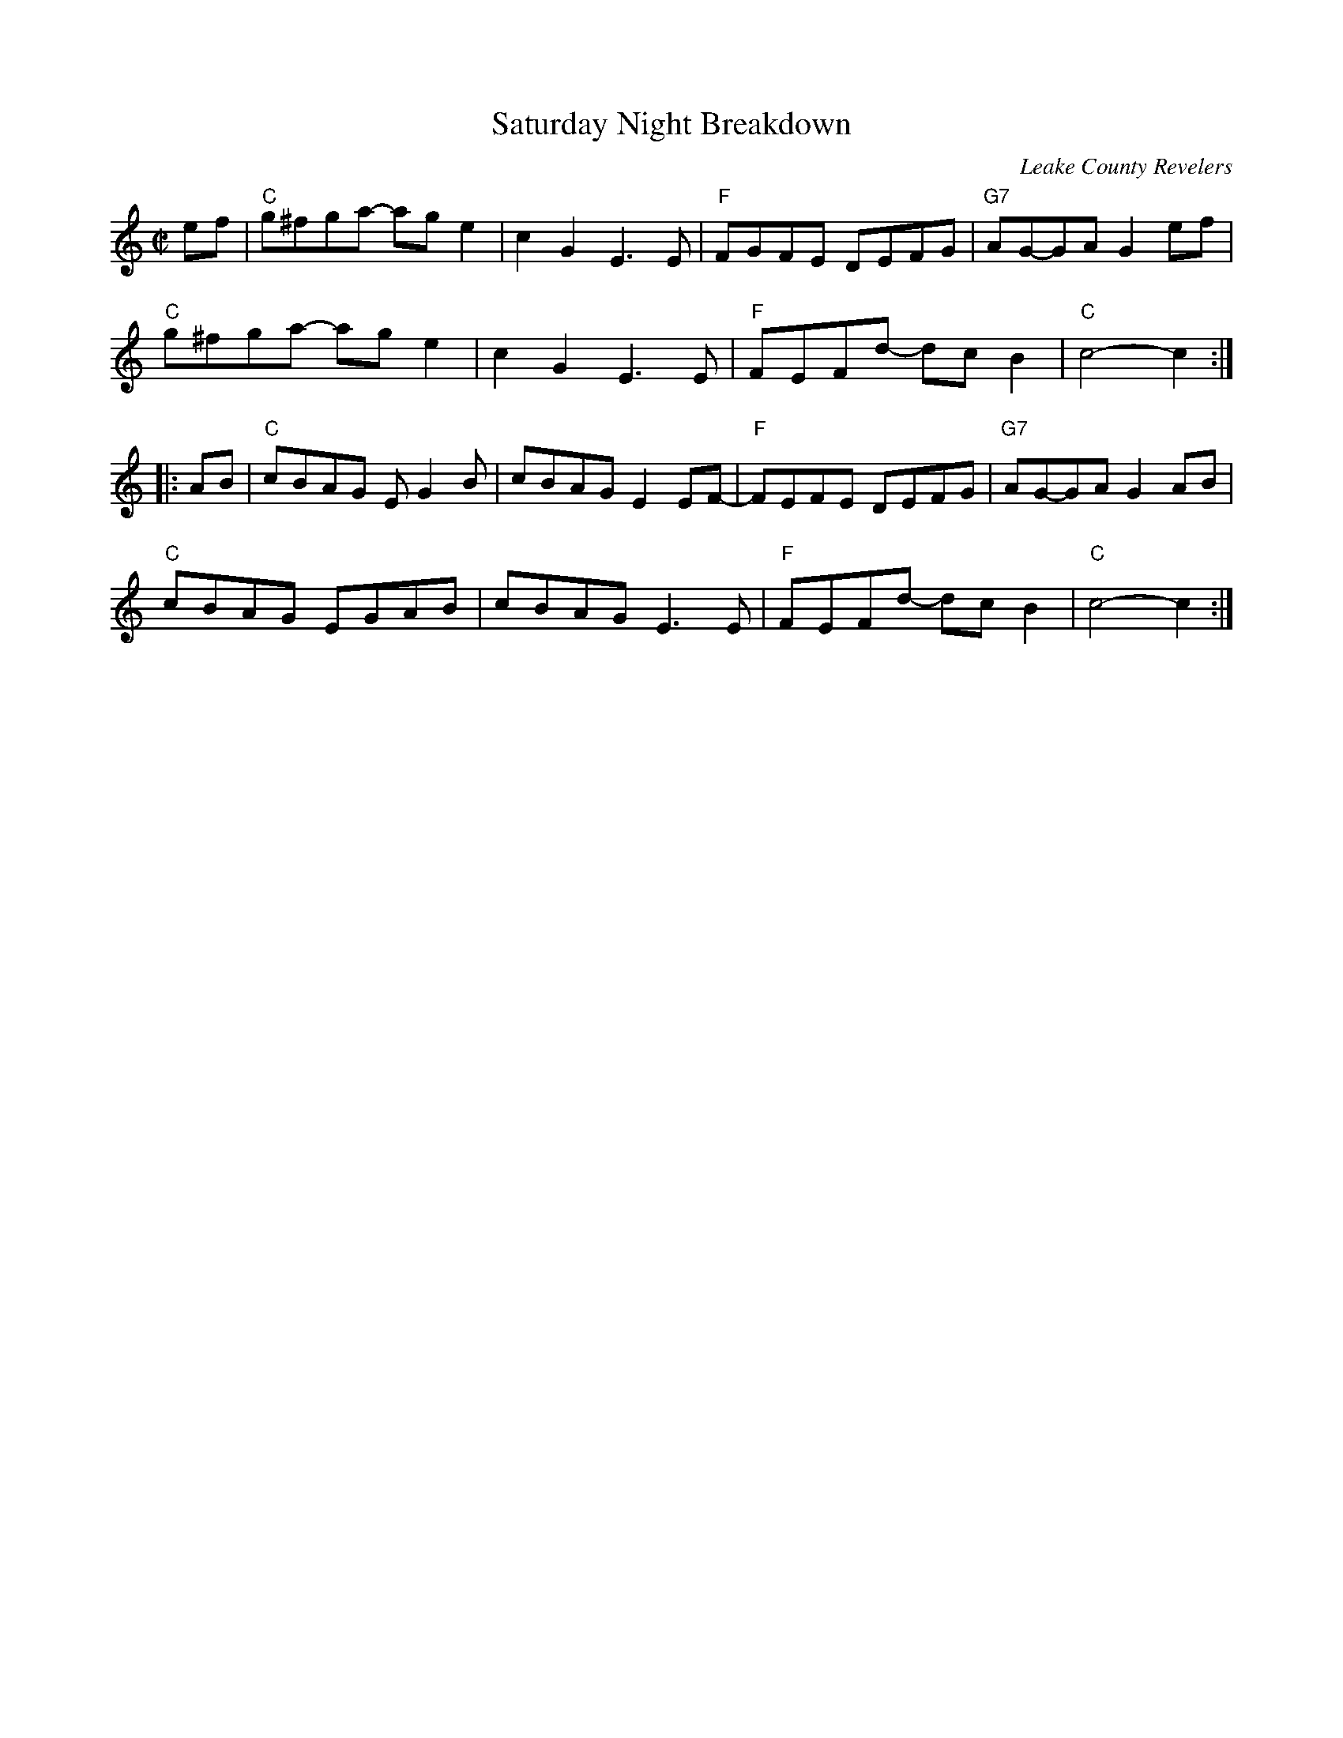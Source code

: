 X: 1
T: Saturday Night Breakdown
O: Leake County Revelers
R: reel
Z: 2020 John Chambers <jc:trillian.mit.edu>
S: https://www.facebook.com/groups/Fiddletuneoftheday/ 2020-7-4
S: https://www.facebook.com/groups/Fiddletuneoftheday/photos/
M: C|
L: 1/8
K: C
ef |\
"C"g^fga- age2 | c2G2 E3E | "F"FGFE  DEFG | "G7"AG-GA G2 ef |
"C"g^fga- age2 | c2G2 E3E | "F"FEFd- dcB2 | "C"c4- c2 :|
|: AB |\
"C"cBAG EG2B | cBAG E2EF- | "F"FEFE  DEFG | "G7"AG-GA G2 AB |
"C"cBAG EGAB | cBAG E3E   | "F"FEFd- dcB2 | "C"c4- c2 :|
